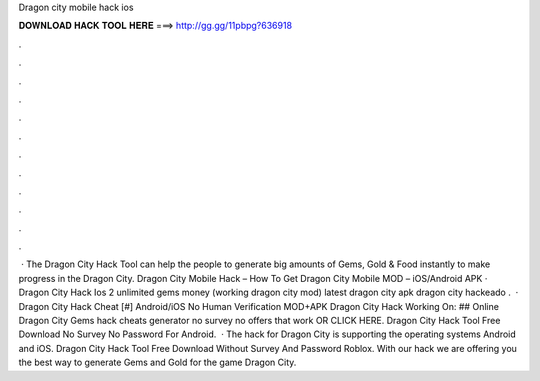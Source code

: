 Dragon city mobile hack ios

𝐃𝐎𝐖𝐍𝐋𝐎𝐀𝐃 𝐇𝐀𝐂𝐊 𝐓𝐎𝐎𝐋 𝐇𝐄𝐑𝐄 ===> http://gg.gg/11pbpg?636918

.

.

.

.

.

.

.

.

.

.

.

.

 · The Dragon City Hack Tool can help the people to generate big amounts of Gems, Gold & Food instantly to make progress in the Dragon City. Dragon City Mobile Hack – How To Get Dragon City Mobile MOD – iOS/Android APK · Dragon City Hack Ios 2 unlimited gems money (working dragon city mod) latest dragon city apk dragon city hackeado .  · Dragon City Hack Cheat [#] Android/iOS No Human Verification MOD+APK Dragon City Hack Working On: ## Online Dragon City Gems hack cheats generator no survey no offers that work OR CLICK HERE. Dragon City Hack Tool Free Download No Survey No Password For Android.  · The hack for Dragon City is supporting the operating systems Android and iOS. Dragon City Hack Tool Free Download Without Survey And Password Roblox. With our hack we are offering you the best way to generate Gems and Gold for the game Dragon City.